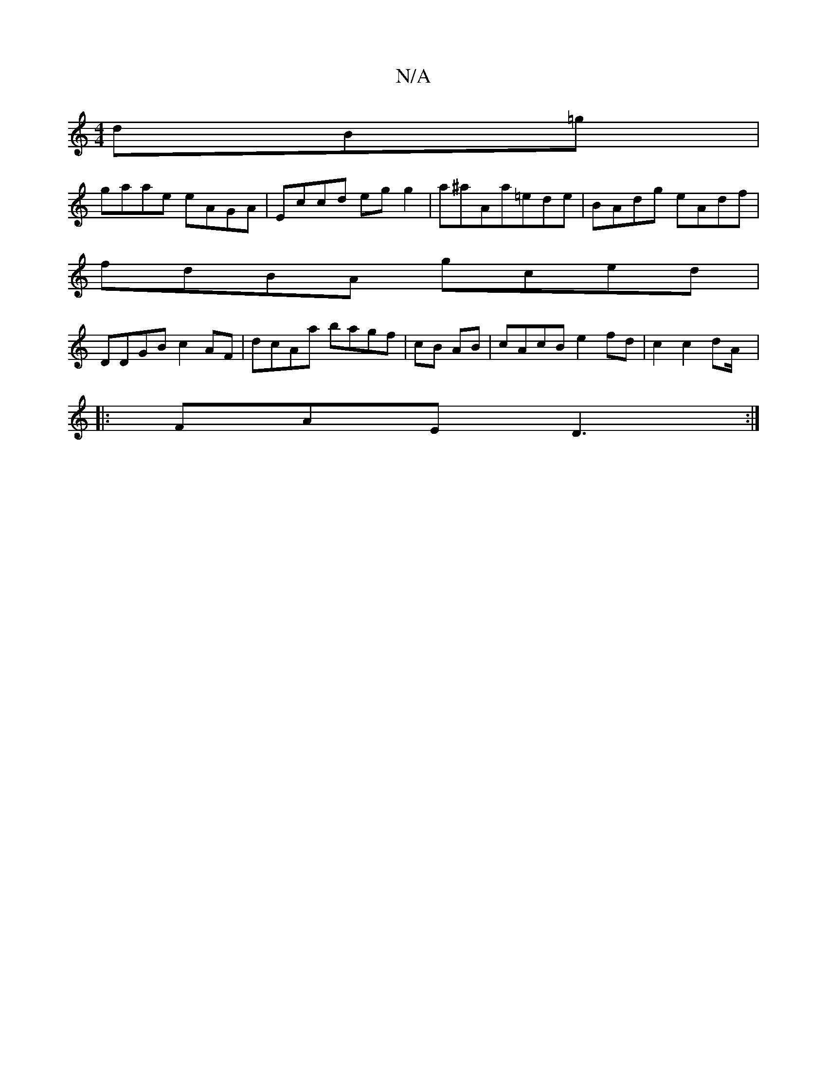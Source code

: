 X:1
T:N/A
M:4/4
R:N/A
K:Cmajor
dB=g|
gaae eAGA | Eccd eg g2|a^aAa=ede|BAdg eAdf|
fdBA gced |
DDGB c2AF|dcAa bagf|cB AB | cAcB e2fd|c2c2dA/|]|:
FAE D3:|
|:|
|:1 "C^c)|BADD FDG, | EDFA A/c/A | D3 EGE |]

d2 eAc | F2 E D2A, | G,EA] "D